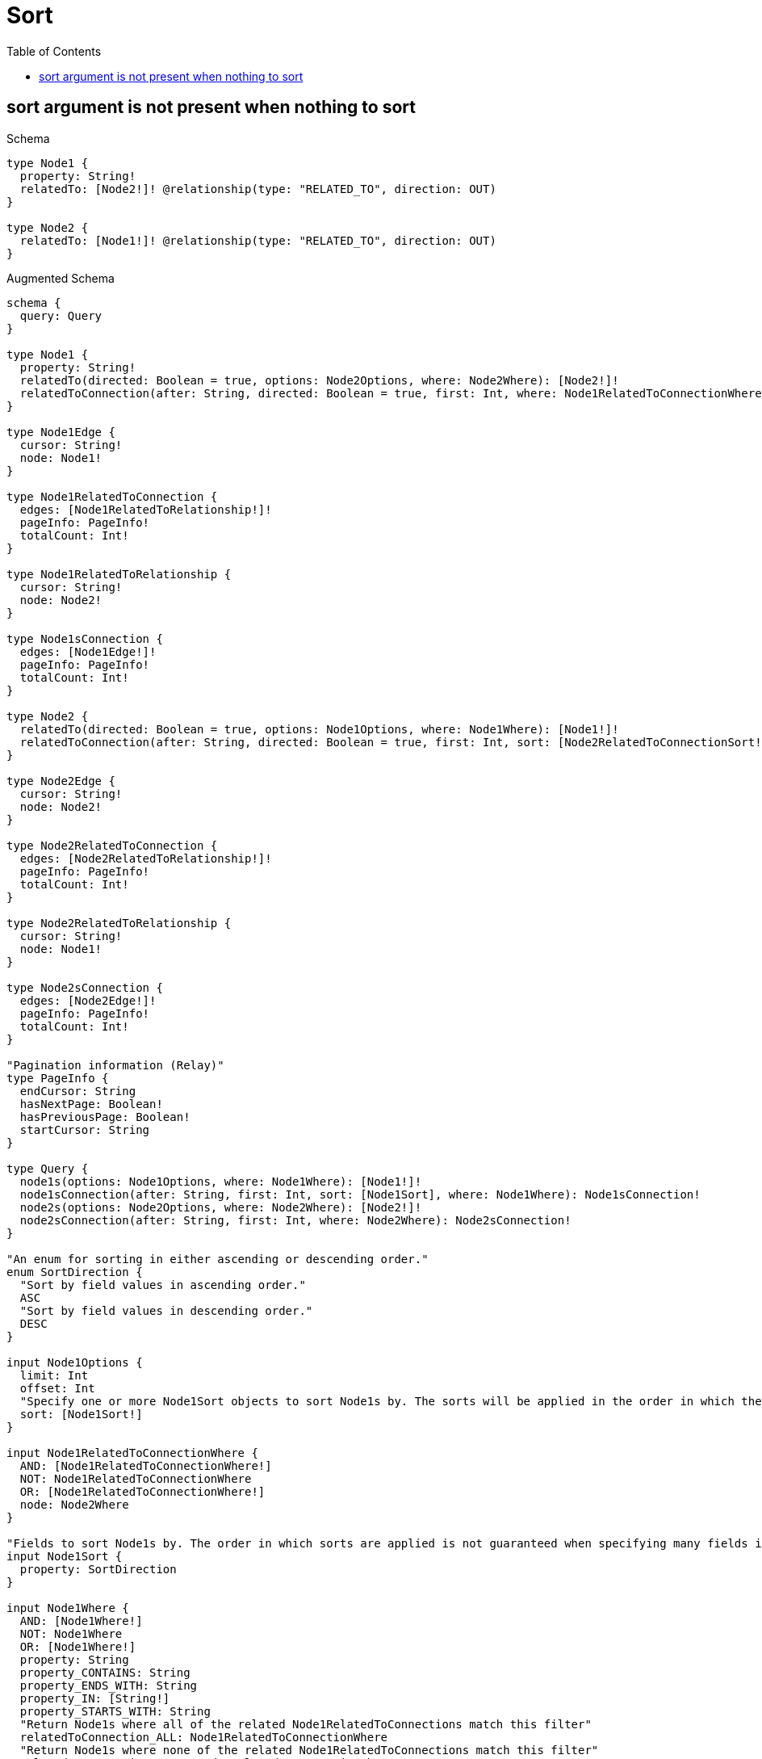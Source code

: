 :toc:
:toclevels: 42

= Sort

== sort argument is not present when nothing to sort

.Schema
[source,graphql,schema=true]
----
type Node1 {
  property: String!
  relatedTo: [Node2!]! @relationship(type: "RELATED_TO", direction: OUT)
}

type Node2 {
  relatedTo: [Node1!]! @relationship(type: "RELATED_TO", direction: OUT)
}
----

.Augmented Schema
[source,graphql,augmented=true]
----
schema {
  query: Query
}

type Node1 {
  property: String!
  relatedTo(directed: Boolean = true, options: Node2Options, where: Node2Where): [Node2!]!
  relatedToConnection(after: String, directed: Boolean = true, first: Int, where: Node1RelatedToConnectionWhere): Node1RelatedToConnection!
}

type Node1Edge {
  cursor: String!
  node: Node1!
}

type Node1RelatedToConnection {
  edges: [Node1RelatedToRelationship!]!
  pageInfo: PageInfo!
  totalCount: Int!
}

type Node1RelatedToRelationship {
  cursor: String!
  node: Node2!
}

type Node1sConnection {
  edges: [Node1Edge!]!
  pageInfo: PageInfo!
  totalCount: Int!
}

type Node2 {
  relatedTo(directed: Boolean = true, options: Node1Options, where: Node1Where): [Node1!]!
  relatedToConnection(after: String, directed: Boolean = true, first: Int, sort: [Node2RelatedToConnectionSort!], where: Node2RelatedToConnectionWhere): Node2RelatedToConnection!
}

type Node2Edge {
  cursor: String!
  node: Node2!
}

type Node2RelatedToConnection {
  edges: [Node2RelatedToRelationship!]!
  pageInfo: PageInfo!
  totalCount: Int!
}

type Node2RelatedToRelationship {
  cursor: String!
  node: Node1!
}

type Node2sConnection {
  edges: [Node2Edge!]!
  pageInfo: PageInfo!
  totalCount: Int!
}

"Pagination information (Relay)"
type PageInfo {
  endCursor: String
  hasNextPage: Boolean!
  hasPreviousPage: Boolean!
  startCursor: String
}

type Query {
  node1s(options: Node1Options, where: Node1Where): [Node1!]!
  node1sConnection(after: String, first: Int, sort: [Node1Sort], where: Node1Where): Node1sConnection!
  node2s(options: Node2Options, where: Node2Where): [Node2!]!
  node2sConnection(after: String, first: Int, where: Node2Where): Node2sConnection!
}

"An enum for sorting in either ascending or descending order."
enum SortDirection {
  "Sort by field values in ascending order."
  ASC
  "Sort by field values in descending order."
  DESC
}

input Node1Options {
  limit: Int
  offset: Int
  "Specify one or more Node1Sort objects to sort Node1s by. The sorts will be applied in the order in which they are arranged in the array."
  sort: [Node1Sort!]
}

input Node1RelatedToConnectionWhere {
  AND: [Node1RelatedToConnectionWhere!]
  NOT: Node1RelatedToConnectionWhere
  OR: [Node1RelatedToConnectionWhere!]
  node: Node2Where
}

"Fields to sort Node1s by. The order in which sorts are applied is not guaranteed when specifying many fields in one Node1Sort object."
input Node1Sort {
  property: SortDirection
}

input Node1Where {
  AND: [Node1Where!]
  NOT: Node1Where
  OR: [Node1Where!]
  property: String
  property_CONTAINS: String
  property_ENDS_WITH: String
  property_IN: [String!]
  property_STARTS_WITH: String
  "Return Node1s where all of the related Node1RelatedToConnections match this filter"
  relatedToConnection_ALL: Node1RelatedToConnectionWhere
  "Return Node1s where none of the related Node1RelatedToConnections match this filter"
  relatedToConnection_NONE: Node1RelatedToConnectionWhere
  "Return Node1s where one of the related Node1RelatedToConnections match this filter"
  relatedToConnection_SINGLE: Node1RelatedToConnectionWhere
  "Return Node1s where some of the related Node1RelatedToConnections match this filter"
  relatedToConnection_SOME: Node1RelatedToConnectionWhere
  "Return Node1s where all of the related Node2s match this filter"
  relatedTo_ALL: Node2Where
  "Return Node1s where none of the related Node2s match this filter"
  relatedTo_NONE: Node2Where
  "Return Node1s where one of the related Node2s match this filter"
  relatedTo_SINGLE: Node2Where
  "Return Node1s where some of the related Node2s match this filter"
  relatedTo_SOME: Node2Where
}

input Node2Options {
  limit: Int
  offset: Int
}

input Node2RelatedToConnectionSort {
  node: Node1Sort
}

input Node2RelatedToConnectionWhere {
  AND: [Node2RelatedToConnectionWhere!]
  NOT: Node2RelatedToConnectionWhere
  OR: [Node2RelatedToConnectionWhere!]
  node: Node1Where
}

input Node2Where {
  AND: [Node2Where!]
  NOT: Node2Where
  OR: [Node2Where!]
  "Return Node2s where all of the related Node2RelatedToConnections match this filter"
  relatedToConnection_ALL: Node2RelatedToConnectionWhere
  "Return Node2s where none of the related Node2RelatedToConnections match this filter"
  relatedToConnection_NONE: Node2RelatedToConnectionWhere
  "Return Node2s where one of the related Node2RelatedToConnections match this filter"
  relatedToConnection_SINGLE: Node2RelatedToConnectionWhere
  "Return Node2s where some of the related Node2RelatedToConnections match this filter"
  relatedToConnection_SOME: Node2RelatedToConnectionWhere
  "Return Node2s where all of the related Node1s match this filter"
  relatedTo_ALL: Node1Where
  "Return Node2s where none of the related Node1s match this filter"
  relatedTo_NONE: Node1Where
  "Return Node2s where one of the related Node1s match this filter"
  relatedTo_SINGLE: Node1Where
  "Return Node2s where some of the related Node1s match this filter"
  relatedTo_SOME: Node1Where
}

----
